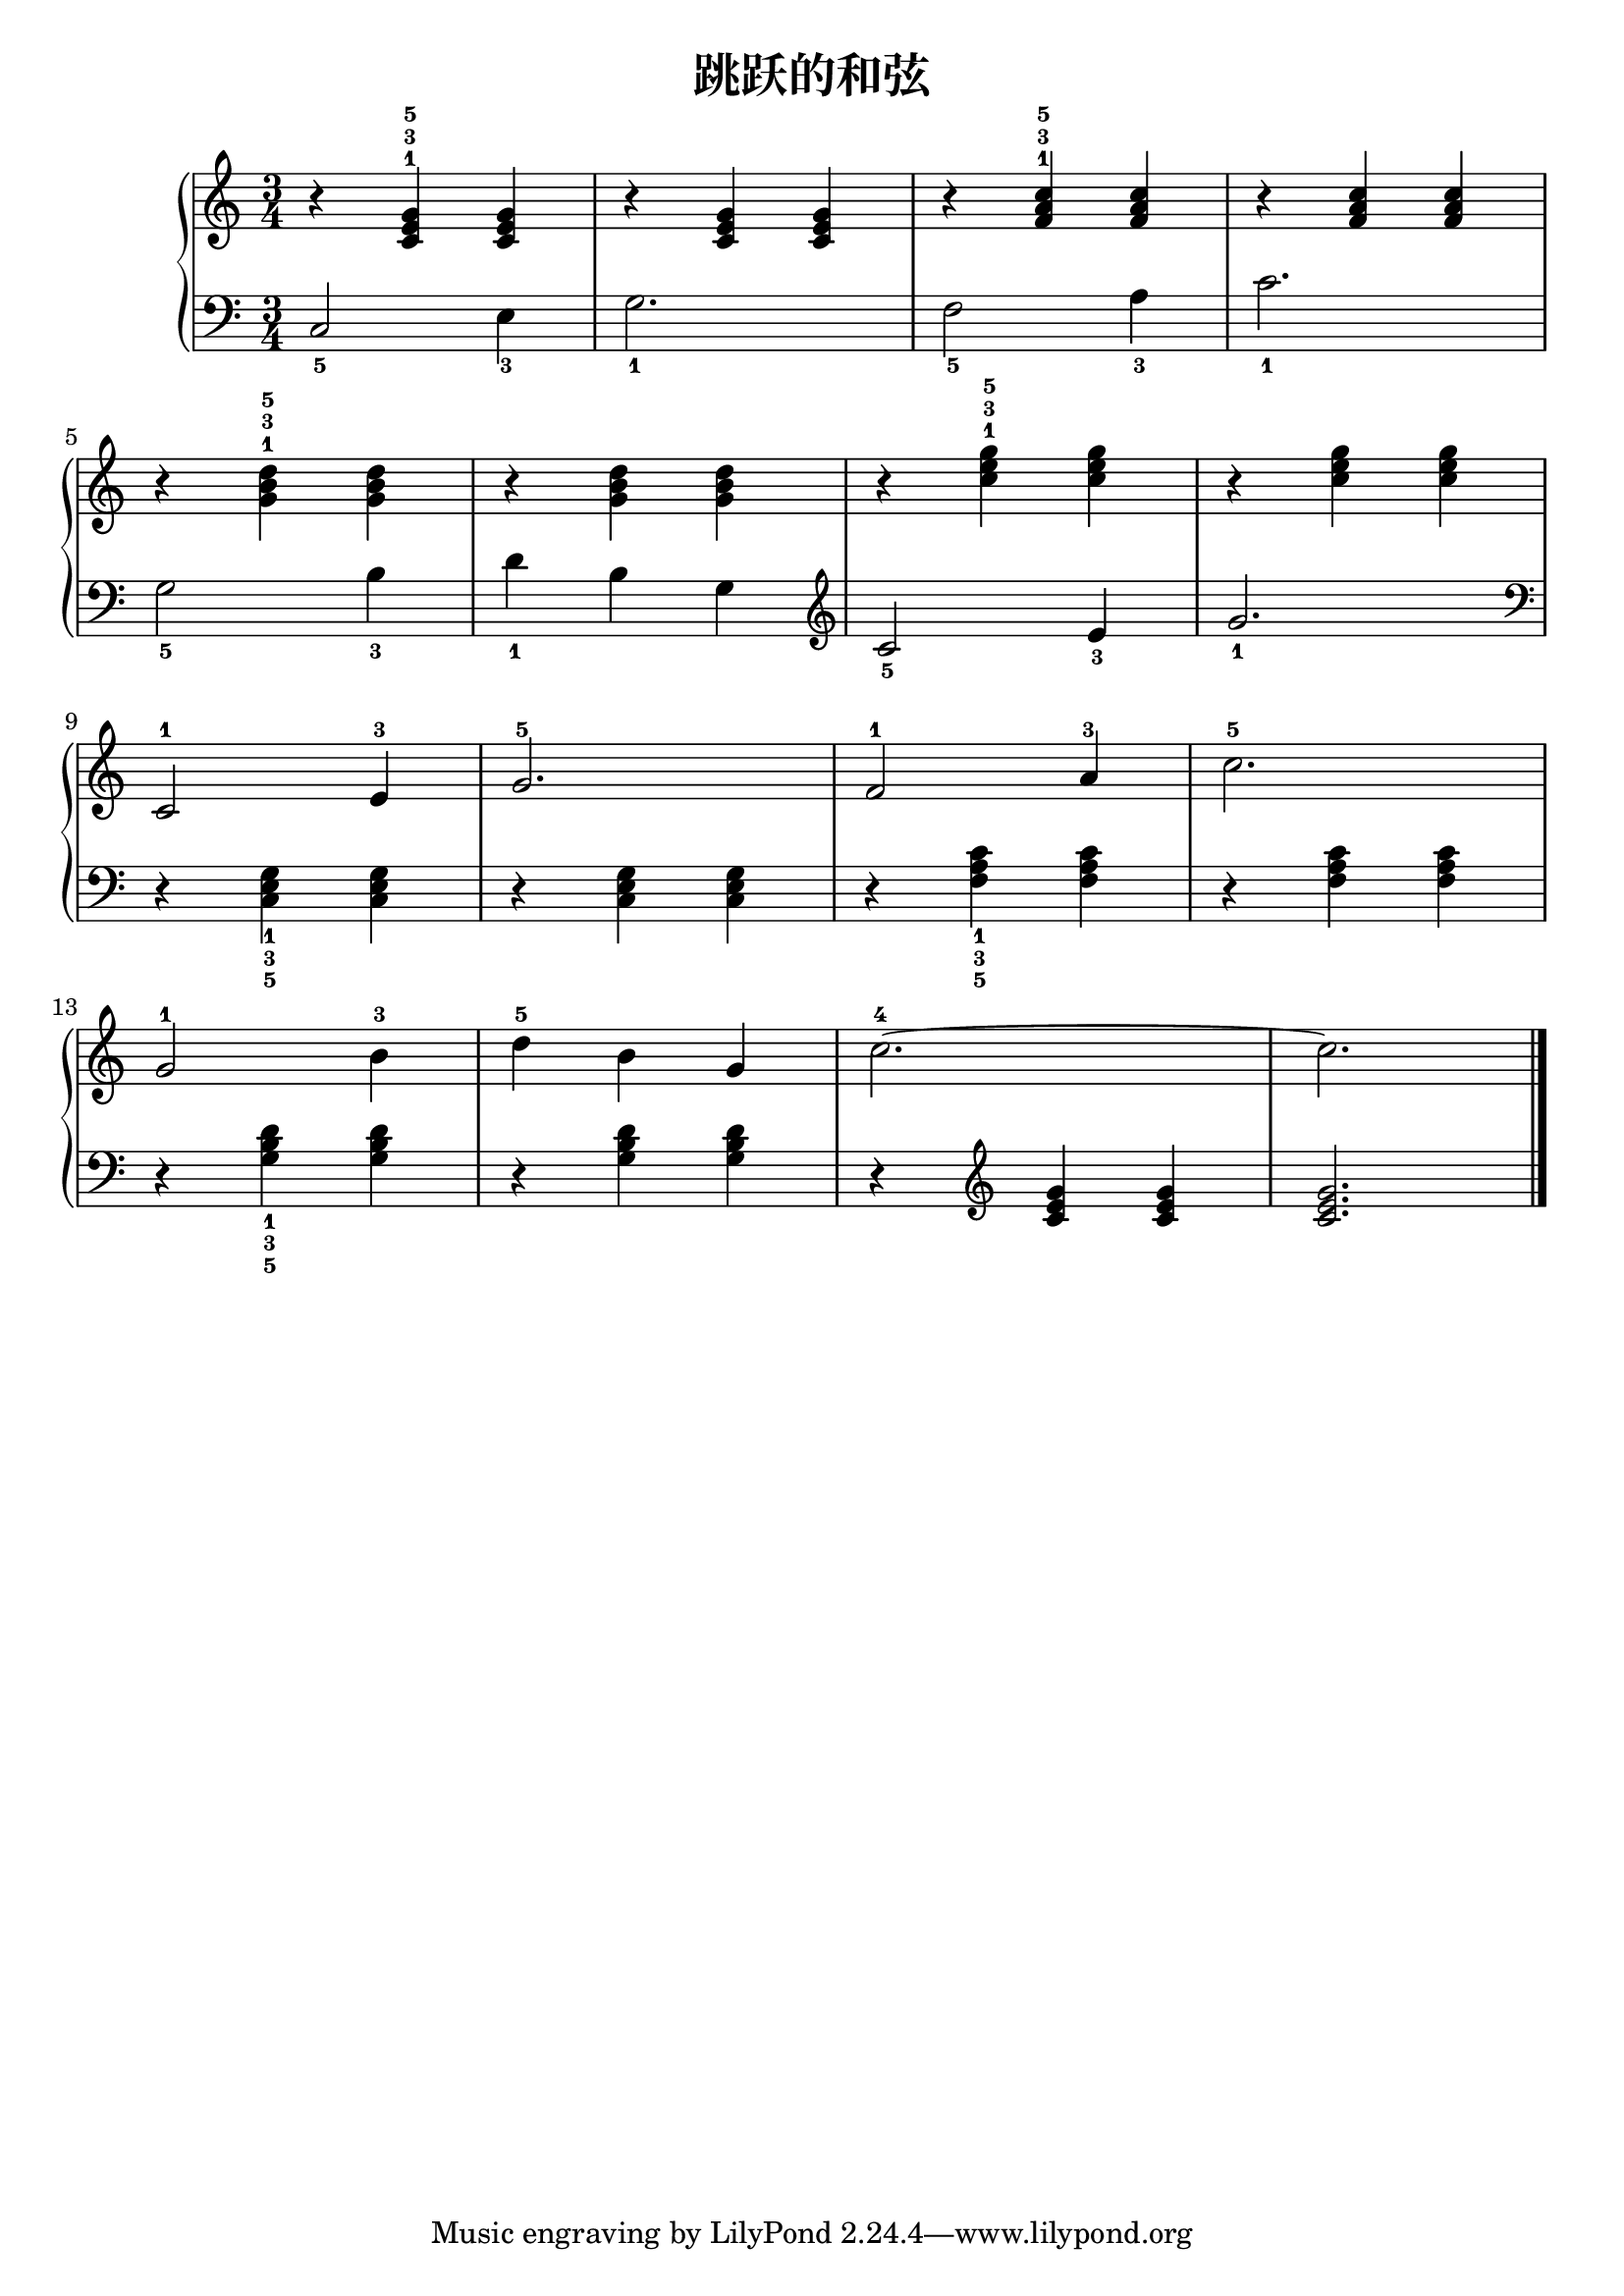 \version "2.18.2"

upper = \relative c'' {
  \clef treble
  \key c \major
  \time 3/4
  
  r4 <c, e g>-1-3-5 q |
  r4 q q |
  r4 <f a c>-1-3-5 q |
  r4 q q |\break
  
  r4 <g b d>-1-3-5 q |
  r4 q q |
  r4 <c e g>-1-3-5 q |
  r4 q q | \break
  
  c,2-1 e4-3 |
  g2.-5 |
  f2-1 a4-3 |
  c2.-5 |\break
  
  g2-1 b4-3 |
  d4-5 b g |
  c2.-4~ |
  c2. |\bar"|."
}

lower = \relative c {
  \clef bass
  \key c \major
  \time 3/4
  
  c2_5 e4_3 |
  g2._1 |
  f2_5 a4_3 |
  c2._1 |\break
  
  g2_5 b4_3 |
  d4_1 b g |
  \clef "treble" c2_5 e4_3 |
  g2._1 \clef "bass"|\break
  
  r4 <c,, e g>_1_3_5 q |
  r4 q q |
  r4 <f a c>_1_3_5 q |
  r4 q q |\break
  
  r4 <g b d>_1_3_5 q |
  r4 q q |
  r4 \clef "treble" <c e g> q |
  q2. |\bar"|."
}

\header {
  title = "跳跃的和弦"
}

\score {
  \new GrandStaff <<
    \new Staff = "upper" \upper
    \new Staff = "lower" \lower
  >>
  \layout { }
  \midi { }
}


